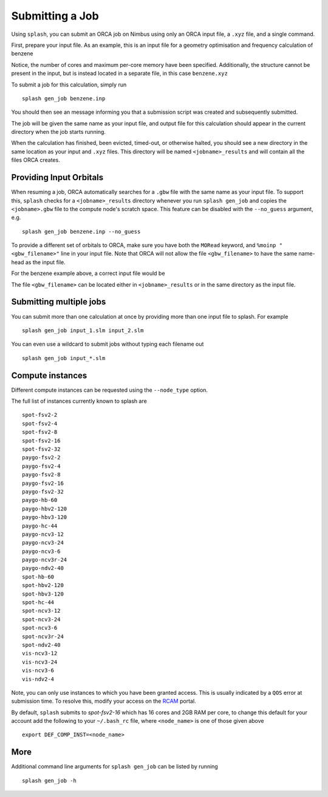 Submitting a Job
================

Using ``splash``, you can submit an ORCA job on Nimbus using only an ORCA input file, a ``.xyz`` file, and a single command.

First, prepare your input file. As an example, this is an input file for a geometry optimisation and frequency calculation of benzene

.. code-block::
   :caption: ``benzene.inp``

    !PBE def2-svp OPT FREQ
    %PAL NPROCS 16 END
    %maxcore 2000
    *xyzfile 0 1 benzene.xyz


Notice, the number of cores and maximum per-core memory have been specified.
Additionally, the structure cannot be present in the input, but is instead located in a separate file, in this case ``benzene.xyz``

.. code-block::
   :caption: ``benzene.xyz``

    12
    Benzene
    H      1.2194     -0.1652      2.1600
    C      0.6825     -0.0924      1.2087
    C     -0.7075     -0.0352      1.1973
    H     -1.2644     -0.0630      2.1393
    C     -1.3898      0.0572     -0.0114
    H     -2.4836      0.1021     -0.0204
    C     -0.6824      0.0925     -1.2088
    H     -1.2194      0.1652     -2.1599
    C      0.7075      0.0352     -1.1973
    H      1.2641      0.0628     -2.1395
    C      1.3899     -0.0572      0.0114
    H      2.4836     -0.1022      0.0205


To submit a job for this calculation, simply run ::
    
    splash gen_job benzene.inp

You should then see an message informing you that a submission script was created and subsequently submitted.

The job will be given the same name as your input file, and output file for this calculation should appear in the current directory when the job starts running.

When the calculation has finished, been evicted, timed-out, or otherwise halted, you should see a new directory in the same location as your input and ``.xyz`` files.
This directory will be named ``<jobname>_results`` and will contain all the files ORCA creates. 


Providing Input Orbitals
------------------------

When resuming a job, ORCA automatically searches for a ``.gbw`` file with the same name as your input file.
To support this, ``splash`` checks for a ``<jobname>_results`` directory whenever you run ``splash gen_job`` and
copies the ``<jobname>.gbw`` file to the compute node's scratch space. This feature can be disabled with the 
``--no_guess`` argument, e.g. ::

    splash gen_job benzene.inp --no_guess


To provide a different set of orbitals to ORCA, make sure you have both the ``MORead`` keyword, and ``%moinp "<gbw_filename>"`` line in
your input file. Note that ORCA will not allow the file ``<gbw_filename>`` to have the same name-head as the input file.

For the benzene example above, a correct input file would be

.. code-block::
   :caption: ``benzene.inp`` with specified orbital file

    !PBE def2-svp OPT FREQ MORead
    %moinp "new_orbs.gbw"
    %PAL NPROCS 16 END
    %maxcore 2000
    *xyzfile 0 1 benzene.xyz


The file ``<gbw_filename>`` can be located either in ``<jobname>_results`` or in the same directory as the input file.


Submitting multiple jobs
------------------------

You can submit more than one calculation at once by providing more than one input file to splash. For example ::

    splash gen_job input_1.slm input_2.slm


You can even use a wildcard to submit jobs without typing each filename out ::

    splash gen_job input_*.slm

Compute instances
-----------------

Different compute instances can be requested using the ``--node_type`` option.

The full list of instances currently known to splash are ::

    spot-fsv2-2
    spot-fsv2-4
    spot-fsv2-8
    spot-fsv2-16
    spot-fsv2-32
    paygo-fsv2-2
    paygo-fsv2-4
    paygo-fsv2-8
    paygo-fsv2-16
    paygo-fsv2-32
    paygo-hb-60
    paygo-hbv2-120
    paygo-hbv3-120
    paygo-hc-44
    paygo-ncv3-12
    paygo-ncv3-24
    paygo-ncv3-6
    paygo-ncv3r-24
    paygo-ndv2-40
    spot-hb-60
    spot-hbv2-120
    spot-hbv3-120
    spot-hc-44
    spot-ncv3-12
    spot-ncv3-24
    spot-ncv3-6
    spot-ncv3r-24
    spot-ndv2-40
    vis-ncv3-12
    vis-ncv3-24
    vis-ncv3-6
    vis-ndv2-4

Note, you can only use instances to which you have been granted access.
This is usually indicated by a ``QOS`` error at submission time. To resolve this, modify your access
on the `RCAM <https://rcam.bath.ac.uk/>`_ portal.

By default, ``splash`` submits to `spot-fsv2-16` which has 16 cores and 2GB RAM per core, to change this default for your account
add the following to your ``~/.bash_rc`` file, where ``<node_name>`` is one of those given above ::

    export DEF_COMP_INST=<node_name>

More
----

Additional command line arguments for ``splash gen_job`` can be listed by running ::

    splash gen_job -h
